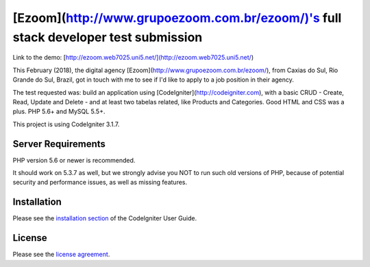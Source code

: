 ############################################
[Ezoom](http://www.grupoezoom.com.br/ezoom/)'s full stack developer test submission
############################################

Link to the demo: [http://ezoom.web7025.uni5.net/](http://ezoom.web7025.uni5.net/)

This February (2018), the digital agency [Ezoom](http://www.grupoezoom.com.br/ezoom/), from Caxias do Sul, Rio Grande do Sul, Brazil, got in touch with me to see if I'd like to apply to a job position in their agency.

The test requested was: build an application using [CodeIgniter](http://codeigniter.com), with a basic CRUD - Create, Read, Update and Delete - and at least two tabelas related, like Products and Categories. Good HTML and CSS was a plus. PHP 5.6+ and MySQL 5.5+.

This project is using CodeIgniter 3.1.7.

*******************
Server Requirements
*******************

PHP version 5.6 or newer is recommended.

It should work on 5.3.7 as well, but we strongly advise you NOT to run
such old versions of PHP, because of potential security and performance
issues, as well as missing features.

************
Installation
************

Please see the `installation section <https://codeigniter.com/user_guide/installation/index.html>`_
of the CodeIgniter User Guide.

*******
License
*******

Please see the `license
agreement <https://github.com/bcit-ci/CodeIgniter/blob/develop/user_guide_src/source/license.rst>`_.

